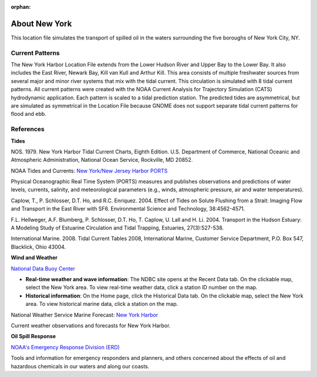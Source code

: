 :orphan:

.. keywords
   New York, Hudson, Newark, Kill van Kull, Arthur Kill, Upper, Lower, bay, location

.. _new_york_harbor_tech:

About New York
^^^^^^^^^^^^^^^^^^^^^^^^^^^^^^^^^^^^^^^^^^^

This location file simulates the transport of spilled oil in the waters surrounding the five boroughs of New York City, NY.


Current Patterns
==================

The New York Harbor Location File extends from the Lower Hudson River and Upper Bay to the Lower Bay. It also includes the East River, Newark Bay, Kill van Kull and Arthur Kill. This area consists of multiple freshwater sources from several major and minor river systems that mix with the tidal current. This circulation is simulated with 8 tidal current patterns. All current patterns were created with the NOAA Current Analysis for Trajectory Simulation (CATS) hydrodynamic application. Each pattern is scaled to a tidal prediction station. The predicted tides are asymmetrical, but are simulated as symmetrical in the Location File because GNOME does not support separate tidal current patterns for flood and ebb. 


References
==================================================


**Tides**

NOS. 1979. New York Harbor Tidal Current Charts, Eighth Edition. U.S. Department of Commerce, National Oceanic and Atmospheric Administration, National Ocean Service, Rockville, MD 20852.

.. _New York/New Jersey Harbor PORTS: http://tidesandcurrents.noaa.gov/ports/index.shtml?port=ny

NOAA Tides and Currents: `New York/New Jersey Harbor PORTS`_

Physical Oceanographic Real Time System (PORTS) measures and publishes observations and predictions of water levels, currents, salinity, and meteorological parameters (e.g., winds, atmospheric pressure, air and water temperatures).

Caplow, T., P. Schlosser, D.T. Ho, and R.C. Enriquez. 2004. Effect of Tides on Solute Flushing from a Strait: Imaging Flow and Transport in the East River with SF6. Environmental Science and Technology, 38:4562-4571.

F.L. Hellweger, A.F. Blumberg, P. Schlosser, D.T. Ho, T. Caplow, U. Lall and H. Li. 2004. Transport in the Hudson Estuary: A Modeling Study of Estuarine Circulation and Tidal Trapping, Estuaries, 27(3):527-538.

International Marine. 2008. Tidal Current Tables 2008, International Marine, Customer Service Department, P.O. Box 547, Blacklick, Ohio 43004.


**Wind and Weather**

.. _National Data Buoy Center: http://www.ndbc.noaa.gov/

`National Data Buoy Center`_

* **Real-time weather and wave information**: The NDBC site opens at the Recent Data tab. On the clickable map, select the New York area. To view real-time weather data, click a station ID number on the map.

* **Historical information**: On the Home page, click the Historical Data tab. On the clickable map, select the New York area. To view historical marine data, click a station on the map.


.. _New York Harbor: http://forecast.weather.gov/shmrn.php?mz=anz338

National Weather Service Marine Forecast: `New York Harbor`_

Current weather observations and forecasts for New York Harbor.


**Oil Spill Response**

.. _NOAA's Emergency Response Division (ERD): http://response.restoration.noaa.gov

`NOAA's Emergency Response Division (ERD)`_

Tools and information for emergency responders and planners, and others concerned about the effects of oil and hazardous chemicals in our waters and along our coasts.
